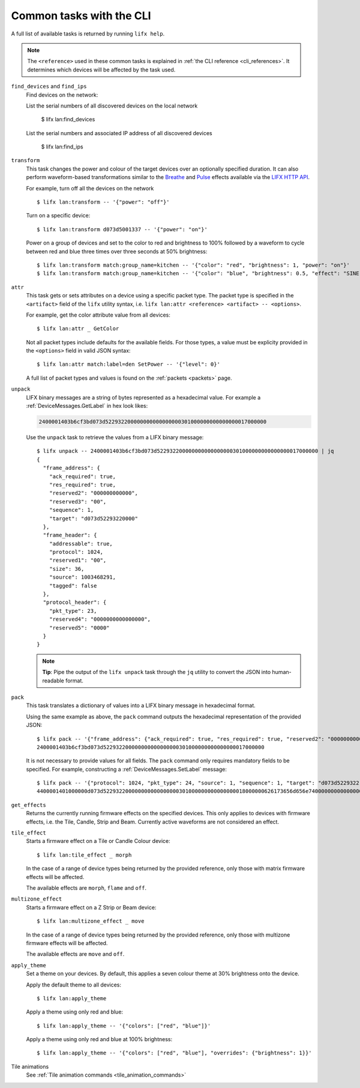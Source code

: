 .. _common_cli_commands:

Common tasks with the CLI
============================

A full list of available tasks is returned by running ``lifx help``.

.. note:: The ``<reference>`` used in these common tasks is explained in
    :ref:`the CLI reference <cli_references>`. It determines which devices
    will be affected by the task used.

``find_devices`` and ``find_ips``
    Find devices on the network::

    List the serial numbers of all discovered devices on the local network

        $ lifx lan:find_devices

    List the serial numbers and associated IP address of all discovered devices

        $ lifx lan:find_ips

``transform``
    This task changes the power and colour of the target devices over an optionally
    specified duration. It can also perform waveform-based transformations similar
    to the `Breathe <https://api.developer.lifx.com/docs/breathe-effect>`_
    and `Pulse <hthttps://api.developer.lifx.com/docs/pulse-effect>`_ effects
    available via the `LIFX HTTP API <https://api.developer.lifx.com/>`_.

    For example, turn off all the devices on the network ::

        $ lifx lan:transform -- '{"power": "off"}'

    Turn on a specific device::

        $ lifx lan:transform d073d5001337 -- '{"power": "on"}'

    Power on a group of devices and set to the color to red and brightness to 100% followed
    by a waveform to cycle between red and blue three times over three seconds at 50% brightness::

        $ lifx lan:transform match:group_name=kitchen -- '{"color": "red", "brightness": 1, "power": "on"}'
        $ lifx lan:transform match:group_name=kitchen -- '{"color": "blue", "brightness": 0.5, "effect": "SINE", "cycles": 3, "period": 1}'

``attr``
    This task gets or sets attributes on a device using a specific packet type.
    The packet type is specified in the ``<artifact>`` field of the ``lifx``
    utility syntax, i.e. ``lifx lan:attr <reference> <artifact> -- <options>``.

    For example, get the color attribute value from all devices::

        $ lifx lan:attr _ GetColor

    Not all packet types include defaults for the available fields. For those
    types, a value must be explicity provided in the ``<options>`` field in
    valid JSON syntax::

        $ lifx lan:attr match:label=den SetPower -- '{"level": 0}'

    A full list of packet types and values is found on the :ref:`packets <packets>`
    page.

``unpack``
    LIFX binary messages are a string of bytes represented as a hexadecimal
    value. For example a :ref:`DeviceMessages.GetLabel` in hex look likes:

    .. code-block:: text

        2400001403b6cf3bd073d522932200000000000000000301000000000000000017000000

    Use the ``unpack`` task to retrieve the values from a LIFX binary message::

        $ lifx unpack -- 2400001403b6cf3bd073d522932200000000000000000301000000000000000017000000 | jq
        {
          "frame_address": {
            "ack_required": true,
            "res_required": true,
            "reserved2": "000000000000",
            "reserved3": "00",
            "sequence": 1,
            "target": "d073d52293220000"
          },
          "frame_header": {
            "addressable": true,
            "protocol": 1024,
            "reserved1": "00",
            "size": 36,
            "source": 1003468291,
            "tagged": false
          },
          "protocol_header": {
            "pkt_type": 23,
            "reserved4": "0000000000000000",
            "reserved5": "0000"
          }
        }

    .. note:: **Tip**: Pipe the output of the ``lifx unpack`` task through the ``jq`` utility to convert the JSON
       into human-readable format.

``pack``
    This task translates a dictionary of values into a LIFX binary message in
    hexadecimal format.

    Using the same example as above, the ``pack`` command outputs the hexadecimal
    representation of the provided JSON::

        $ lifx pack -- '{"frame_address": {"ack_required": true, "res_required": true, "reserved2": "000000000000", "reserved3": "00", "sequence": 1, "target": "d073d52293220000"}, "frame_header": {"addressable": true, "protocol": 1024, "reserved1": "00", "size": 36, "source": 1003468291, "tagged": false}, "protocol_header": {"pkt_type": 23, "reserved4": "0000000000000000", "reserved5": "0000"}}'
        2400001403b6cf3bd073d522932200000000000000000301000000000000000017000000

    It is not necessary to provide values for all fields. The ``pack`` command only requires mandatory fields to be
    specified. For example, constructing a :ref:`DeviceMessages.SetLabel` message::

        $ lifx pack -- '{"protocol": 1024, "pkt_type": 24, "source": 1, "sequence": 1, "target": "d073d5229322", "label": "basement"}'
        4400001401000000d073d522932200000000000000000301000000000000000018000000626173656d656e74000000000000000000000000000000000000000000000000

``get_effects``
    Returns the currently running firmware effects on the specified devices. This only
    applies to devices with firmware effects, i.e. the Tile, Candle, Strip and Beam.
    Currently active waveforms are not considered an effect.

``tile_effect``
    Starts a firmware effect on a Tile or Candle Colour device::

        $ lifx lan:tile_effect _ morph

    In the case of a range of device types being returned by the provided reference,
    only those with matrix firmware effects will be affected.

    The available effects are ``morph``, ``flame`` and ``off``.

``multizone_effect``
    Starts a firmware effect on a Z Strip or Beam device::

        $ lifx lan:multizone_effect _ move

    In the case of a range of device types being returned by the provided reference,
    only those with multizone firmware effects will be affected.

    The available effects are ``move`` and ``off``.

``apply_theme``
    Set a theme on your devices. By default, this applies a seven colour theme at 30%
    brightness onto the device.

    Apply the default theme to all devices::

        $ lifx lan:apply_theme

    Apply a theme using only red and blue::

        $ lifx lan:apply_theme -- '{"colors": ["red", "blue"]}'

    Apply a theme using only red and blue at 100% brightness::

        $ lifx lan:apply_theme -- '{"colors": ["red", "blue"], "overrides": {"brightness": 1}}'

Tile animations
    See :ref:`Tile animation commands <tile_animation_commands>`
